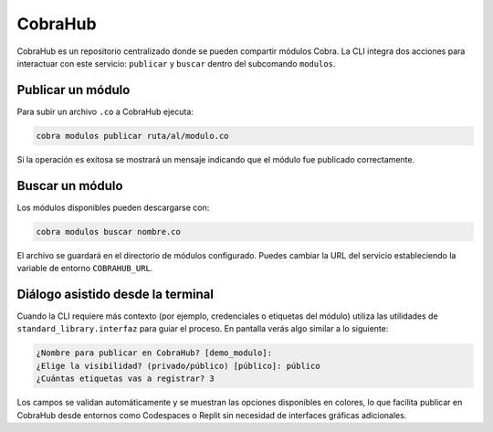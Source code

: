 CobraHub
========

CobraHub es un repositorio centralizado donde se pueden compartir módulos Cobra.
La CLI integra dos acciones para interactuar con este servicio: ``publicar`` y
``buscar`` dentro del subcomando ``modulos``.

Publicar un módulo
------------------

Para subir un archivo ``.co`` a CobraHub ejecuta:

.. code-block:: bash

   cobra modulos publicar ruta/al/modulo.co

Si la operación es exitosa se mostrará un mensaje indicando que el módulo fue
publicado correctamente.

Buscar un módulo
----------------

Los módulos disponibles pueden descargarse con:

.. code-block:: bash

   cobra modulos buscar nombre.co

El archivo se guardará en el directorio de módulos configurado. Puedes cambiar
la URL del servicio estableciendo la variable de entorno ``COBRAHUB_URL``.

Diálogo asistido desde la terminal
---------------------------------

Cuando la CLI requiere más contexto (por ejemplo, credenciales o etiquetas del
módulo) utiliza las utilidades de ``standard_library.interfaz`` para guiar el
proceso. En pantalla verás algo similar a lo siguiente:

.. code-block:: text

   ¿Nombre para publicar en CobraHub? [demo_modulo]:
   ¿Elige la visibilidad? (privado/público) [público]: público
   ¿Cuántas etiquetas vas a registrar? 3

Los campos se validan automáticamente y se muestran las opciones disponibles en
colores, lo que facilita publicar en CobraHub desde entornos como Codespaces o
Replit sin necesidad de interfaces gráficas adicionales.

